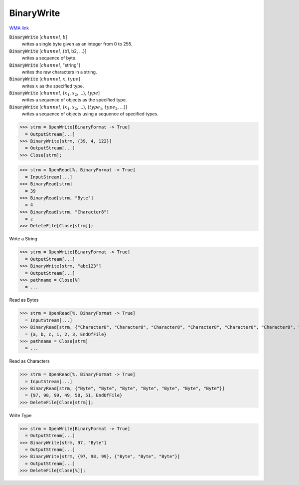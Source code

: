 BinaryWrite
===========

`WMA link <https://reference.wolfram.com/language/ref/BinaryWrite.html>`_


:code:`BinaryWrite` [:math:`channel`, :math:`b`]
    writes a single byte given as an integer from 0 to 255.

:code:`BinaryWrite` [:math:`channel`, {b1, b2, ...}]
    writes a sequence of byte.

:code:`BinaryWrite` [:math:`channel`, "string"]
    writes the raw characters in a string.

:code:`BinaryWrite` [:math:`channel`, :math:`x`, :math:`type`]
    writes :math:`x` as the specified type.

:code:`BinaryWrite` [:math:`channel`, {:math:`x_1`, :math:`x_2`, ...}, :math:`type`]
    writes a sequence of objects as the specified type.

:code:`BinaryWrite` [:math:`channel`, {:math:`x_1`, :math:`x_2`, ...}, {:math:`type_1`, :math:`type_2`, ...}]
    writes a sequence of objects using a sequence of specified types.





>>> strm = OpenWrite[BinaryFormat -> True]
  = OutputStream[...]
>>> BinaryWrite[strm, {39, 4, 122}]
  = OutputStream[...]
>>> Close[strm];

>>> strm = OpenRead[%, BinaryFormat -> True]
  = InputStream[...]
>>> BinaryRead[strm]
  = 39
>>> BinaryRead[strm, "Byte"]
  = 4
>>> BinaryRead[strm, "Character8"]
  = z
>>> DeleteFile[Close[strm]];


Write a String

>>> strm = OpenWrite[BinaryFormat -> True]
  = OutputStream[...]
>>> BinaryWrite[strm, "abc123"]
  = OutputStream[...]
>>> pathname = Close[%]
  = ...

Read as Bytes

>>> strm = OpenRead[%, BinaryFormat -> True]
  = InputStream[...]
>>> BinaryRead[strm, {"Character8", "Character8", "Character8", "Character8", "Character8", "Character8", "Character8"}]
  = {a, b, c, 1, 2, 3, EndOfFile}
>>> pathname = Close[strm]
  = ...

Read as Characters

>>> strm = OpenRead[%, BinaryFormat -> True]
  = InputStream[...]
>>> BinaryRead[strm, {"Byte", "Byte", "Byte", "Byte", "Byte", "Byte", "Byte"}]
  = {97, 98, 99, 49, 50, 51, EndOfFile}
>>> DeleteFile[Close[strm]];


Write Type

>>> strm = OpenWrite[BinaryFormat -> True]
  = OutputStream[...]
>>> BinaryWrite[strm, 97, "Byte"]
  = OutputStream[...]
>>> BinaryWrite[strm, {97, 98, 99}, {"Byte", "Byte", "Byte"}]
  = OutputStream[...]
>>> DeleteFile[Close[%]];

